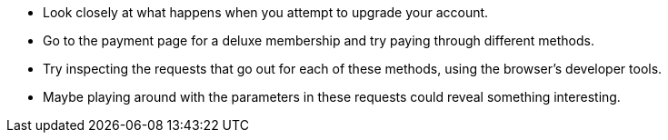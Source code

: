 * Look closely at what happens when you attempt to upgrade your account.
* Go to the payment page for a deluxe membership and try paying through different methods.
* Try inspecting the requests that go out for each of these methods, using the browser’s developer tools.
* Maybe playing around with the parameters in these requests could reveal something interesting.
